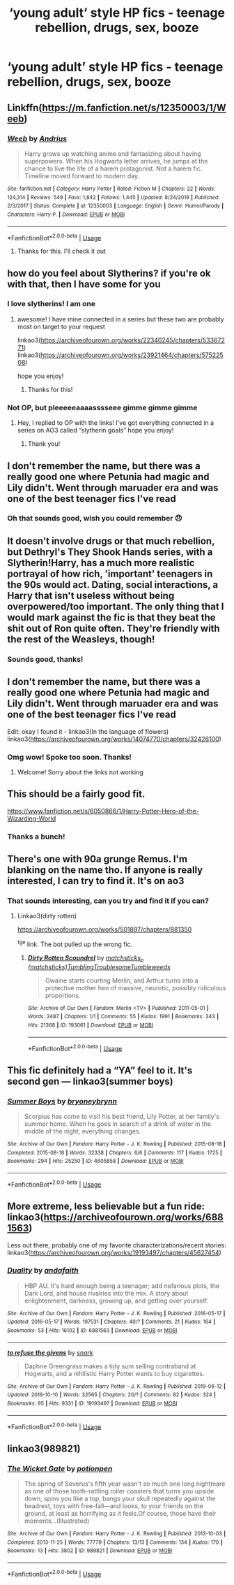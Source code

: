 #+TITLE: ‘young adult’ style HP fics - teenage rebellion, drugs, sex, booze

* ‘young adult’ style HP fics - teenage rebellion, drugs, sex, booze
:PROPERTIES:
:Score: 11
:DateUnix: 1590255054.0
:DateShort: 2020-May-23
:FlairText: Request
:END:

** Linkffn([[https://m.fanfiction.net/s/12350003/1/Weeb]])
:PROPERTIES:
:Author: nousernameslef
:Score: 6
:DateUnix: 1590259500.0
:DateShort: 2020-May-23
:END:

*** [[https://www.fanfiction.net/s/12350003/1/][*/Weeb/*]] by [[https://www.fanfiction.net/u/829951/Andrius][/Andrius/]]

#+begin_quote
  Harry grows up watching anime and fantasizing about having superpowers. When his Hogwarts letter arrives, he jumps at the chance to live the life of a harem protagonist. Not a harem fic. Timeline moved forward to modern day.
#+end_quote

^{/Site/:} ^{fanfiction.net} ^{*|*} ^{/Category/:} ^{Harry} ^{Potter} ^{*|*} ^{/Rated/:} ^{Fiction} ^{M} ^{*|*} ^{/Chapters/:} ^{22} ^{*|*} ^{/Words/:} ^{124,314} ^{*|*} ^{/Reviews/:} ^{549} ^{*|*} ^{/Favs/:} ^{1,842} ^{*|*} ^{/Follows/:} ^{1,445} ^{*|*} ^{/Updated/:} ^{8/24/2019} ^{*|*} ^{/Published/:} ^{2/3/2017} ^{*|*} ^{/Status/:} ^{Complete} ^{*|*} ^{/id/:} ^{12350003} ^{*|*} ^{/Language/:} ^{English} ^{*|*} ^{/Genre/:} ^{Humor/Parody} ^{*|*} ^{/Characters/:} ^{Harry} ^{P.} ^{*|*} ^{/Download/:} ^{[[http://www.ff2ebook.com/old/ffn-bot/index.php?id=12350003&source=ff&filetype=epub][EPUB]]} ^{or} ^{[[http://www.ff2ebook.com/old/ffn-bot/index.php?id=12350003&source=ff&filetype=mobi][MOBI]]}

--------------

*FanfictionBot*^{2.0.0-beta} | [[https://github.com/tusing/reddit-ffn-bot/wiki/Usage][Usage]]
:PROPERTIES:
:Author: FanfictionBot
:Score: 2
:DateUnix: 1590259511.0
:DateShort: 2020-May-23
:END:

**** Thanks for this. I'll check it out
:PROPERTIES:
:Score: 2
:DateUnix: 1590262512.0
:DateShort: 2020-May-24
:END:


** how do you feel about Slytherins? if you're ok with that, then I have some for you
:PROPERTIES:
:Author: quantum_of_flawless
:Score: 3
:DateUnix: 1590260945.0
:DateShort: 2020-May-23
:END:

*** I love slytherins! I am one
:PROPERTIES:
:Score: 2
:DateUnix: 1590262494.0
:DateShort: 2020-May-24
:END:

**** awesome! I have mine connected in a series but these two are probably most on target to your request

linkao3([[https://archiveofourown.org/works/22340245/chapters/53367271]]) linkao3([[https://archiveofourown.org/works/23921464/chapters/57522508]])

hope you enjoy!
:PROPERTIES:
:Author: quantum_of_flawless
:Score: 2
:DateUnix: 1590266253.0
:DateShort: 2020-May-24
:END:

***** Thanks for this!
:PROPERTIES:
:Score: 1
:DateUnix: 1590268849.0
:DateShort: 2020-May-24
:END:


*** Not OP, but pleeeeeaaaasssseee gimme gimme gimme
:PROPERTIES:
:Author: TheSpicyTriangle
:Score: 1
:DateUnix: 1590266155.0
:DateShort: 2020-May-24
:END:

**** Hey, I replied to OP with the links! I've got everything connected in a series on AO3 called “slytherin goals” hope you enjoy!
:PROPERTIES:
:Author: quantum_of_flawless
:Score: 1
:DateUnix: 1590266331.0
:DateShort: 2020-May-24
:END:

***** Thank you!
:PROPERTIES:
:Author: TheSpicyTriangle
:Score: 1
:DateUnix: 1590266350.0
:DateShort: 2020-May-24
:END:


** I don't remember the name, but there was a really good one where Petunia had magic and Lily didn't. Went through maruader era and was one of the best teenager fics I've read
:PROPERTIES:
:Author: relationshipsbyebye
:Score: 2
:DateUnix: 1590270674.0
:DateShort: 2020-May-24
:END:

*** Oh that sounds good, wish you could remember 😞
:PROPERTIES:
:Score: 1
:DateUnix: 1590272880.0
:DateShort: 2020-May-24
:END:


** It doesn't involve drugs or that much rebellion, but Dethryl's They Shook Hands series, with a Slytherin!Harry, has a much more realistic portrayal of how rich, 'important' teenagers in the 90s would act. Dating, social interactions, a Harry that isn't useless without being overpowered/too important. The only thing that I would mark against the fic is that they beat the shit out of Ron quite often. They're friendly with the rest of the Weasleys, though!
:PROPERTIES:
:Author: Myreque_BTW
:Score: 2
:DateUnix: 1590418190.0
:DateShort: 2020-May-25
:END:

*** Sounds good, thanks!
:PROPERTIES:
:Score: 1
:DateUnix: 1590435485.0
:DateShort: 2020-May-26
:END:


** I don't remember the name, but there was a really good one where Petunia had magic and Lily didn't. Went through maruader era and was one of the best teenager fics I've read

Edit: okay I found it - linkao3(In the language of flowers) linkao3([[https://archiveofourown.org/works/14074770/chapters/32426100]])
:PROPERTIES:
:Author: relationshipsbyebye
:Score: 1
:DateUnix: 1590270751.0
:DateShort: 2020-May-24
:END:

*** Omg wow! Spoke too soon. Thanks!
:PROPERTIES:
:Score: 1
:DateUnix: 1590272905.0
:DateShort: 2020-May-24
:END:

**** Welcome! Sorry about the links not working
:PROPERTIES:
:Author: relationshipsbyebye
:Score: 2
:DateUnix: 1590273480.0
:DateShort: 2020-May-24
:END:


** This should be a fairly good fit.

[[https://www.fanfiction.net/s/6050866/1/Harry-Potter-Hero-of-the-Wizarding-World]]
:PROPERTIES:
:Author: rek-lama
:Score: 1
:DateUnix: 1590273287.0
:DateShort: 2020-May-24
:END:

*** Thanks a bunch!
:PROPERTIES:
:Score: 1
:DateUnix: 1590276419.0
:DateShort: 2020-May-24
:END:


** There's one with 90a grunge Remus. I'm blanking on the name tho. If anyone is really interested, I can try to find it. It's on ao3
:PROPERTIES:
:Author: bluuepigeon
:Score: 1
:DateUnix: 1590289009.0
:DateShort: 2020-May-24
:END:

*** That sounds interesting, can you try and find it if you can?
:PROPERTIES:
:Score: 1
:DateUnix: 1590308039.0
:DateShort: 2020-May-24
:END:

**** Linkao3(dirty rotten)

[[https://archiveofourown.org/works/501897/chapters/881350]]

^{tge} link. The bot pulled up the wrong fic.
:PROPERTIES:
:Author: bluuepigeon
:Score: 1
:DateUnix: 1590308888.0
:DateShort: 2020-May-24
:END:

***** [[https://archiveofourown.org/works/193061][*/Dirty Rotten Scoundrel/*]] by [[https://www.archiveofourown.org/users/matchsticks/pseuds/matchsticks_p/users/TumblingTroublesomeTumbleweeds/pseuds/TumblingTroublesomeTumbleweeds][/matchsticks_p (matchsticks)TumblingTroublesomeTumbleweeds/]]

#+begin_quote
  Gwaine starts courting Merlin, and Arthur turns into a protective mother hen of massive, neurotic, possibly ridiculous proportions.
#+end_quote

^{/Site/:} ^{Archive} ^{of} ^{Our} ^{Own} ^{*|*} ^{/Fandom/:} ^{Merlin} ^{<TV>} ^{*|*} ^{/Published/:} ^{2011-05-01} ^{*|*} ^{/Words/:} ^{2487} ^{*|*} ^{/Chapters/:} ^{1/1} ^{*|*} ^{/Comments/:} ^{55} ^{*|*} ^{/Kudos/:} ^{1991} ^{*|*} ^{/Bookmarks/:} ^{343} ^{*|*} ^{/Hits/:} ^{21368} ^{*|*} ^{/ID/:} ^{193061} ^{*|*} ^{/Download/:} ^{[[https://archiveofourown.org/downloads/193061/Dirty%20Rotten%20Scoundrel.epub?updated_at=1387597096][EPUB]]} ^{or} ^{[[https://archiveofourown.org/downloads/193061/Dirty%20Rotten%20Scoundrel.mobi?updated_at=1387597096][MOBI]]}

--------------

*FanfictionBot*^{2.0.0-beta} | [[https://github.com/tusing/reddit-ffn-bot/wiki/Usage][Usage]]
:PROPERTIES:
:Author: FanfictionBot
:Score: 0
:DateUnix: 1590308914.0
:DateShort: 2020-May-24
:END:


** This fic definitely had a “YA” feel to it. It's second gen --- linkao3(summer boys)
:PROPERTIES:
:Author: bluuepigeon
:Score: 1
:DateUnix: 1590309085.0
:DateShort: 2020-May-24
:END:

*** [[https://archiveofourown.org/works/4605858][*/Summer Boys/*]] by [[https://www.archiveofourown.org/users/bryoneybrynn/pseuds/bryoneybrynn][/bryoneybrynn/]]

#+begin_quote
  Scorpius has come to visit his best friend, Lily Potter, at her family's summer home. When he goes in search of a drink of water in the middle of the night, everything changes.
#+end_quote

^{/Site/:} ^{Archive} ^{of} ^{Our} ^{Own} ^{*|*} ^{/Fandom/:} ^{Harry} ^{Potter} ^{-} ^{J.} ^{K.} ^{Rowling} ^{*|*} ^{/Published/:} ^{2015-08-18} ^{*|*} ^{/Completed/:} ^{2015-08-18} ^{*|*} ^{/Words/:} ^{32338} ^{*|*} ^{/Chapters/:} ^{6/6} ^{*|*} ^{/Comments/:} ^{117} ^{*|*} ^{/Kudos/:} ^{1725} ^{*|*} ^{/Bookmarks/:} ^{294} ^{*|*} ^{/Hits/:} ^{25250} ^{*|*} ^{/ID/:} ^{4605858} ^{*|*} ^{/Download/:} ^{[[https://archiveofourown.org/downloads/4605858/Summer%20Boys.epub?updated_at=1439946392][EPUB]]} ^{or} ^{[[https://archiveofourown.org/downloads/4605858/Summer%20Boys.mobi?updated_at=1439946392][MOBI]]}

--------------

*FanfictionBot*^{2.0.0-beta} | [[https://github.com/tusing/reddit-ffn-bot/wiki/Usage][Usage]]
:PROPERTIES:
:Author: FanfictionBot
:Score: 1
:DateUnix: 1590309104.0
:DateShort: 2020-May-24
:END:


** More extreme, less believable but a fun ride: linkao3([[https://archiveofourown.org/works/6881563]])

Less out there, probably one of my favorite characterizations/recent stories: linkao3([[https://archiveofourown.org/works/19193497/chapters/45627454]])
:PROPERTIES:
:Author: airwtw
:Score: 1
:DateUnix: 1590309181.0
:DateShort: 2020-May-24
:END:

*** [[https://archiveofourown.org/works/6881563][*/Duality/*]] by [[https://www.archiveofourown.org/users/andafaith/pseuds/andafaith][/andafaith/]]

#+begin_quote
  HBP AU. It's hard enough being a teenager; add nefarious plots, the Dark Lord, and house rivalries into the mix. A story about enlightenment, darkness, growing up, and getting over yourself.
#+end_quote

^{/Site/:} ^{Archive} ^{of} ^{Our} ^{Own} ^{*|*} ^{/Fandom/:} ^{Harry} ^{Potter} ^{-} ^{J.} ^{K.} ^{Rowling} ^{*|*} ^{/Published/:} ^{2016-05-17} ^{*|*} ^{/Updated/:} ^{2016-05-17} ^{*|*} ^{/Words/:} ^{197531} ^{*|*} ^{/Chapters/:} ^{40/?} ^{*|*} ^{/Comments/:} ^{21} ^{*|*} ^{/Kudos/:} ^{164} ^{*|*} ^{/Bookmarks/:} ^{53} ^{*|*} ^{/Hits/:} ^{16102} ^{*|*} ^{/ID/:} ^{6881563} ^{*|*} ^{/Download/:} ^{[[https://archiveofourown.org/downloads/6881563/Duality.epub?updated_at=1463488369][EPUB]]} ^{or} ^{[[https://archiveofourown.org/downloads/6881563/Duality.mobi?updated_at=1463488369][MOBI]]}

--------------

[[https://archiveofourown.org/works/19193497][*/to refuse the givens/*]] by [[https://www.archiveofourown.org/users/snark/pseuds/snark][/snark/]]

#+begin_quote
  Daphne Greengrass makes a tidy sum selling contraband at Hogwarts, and a nihilistic Harry Potter wants to buy cigarettes.
#+end_quote

^{/Site/:} ^{Archive} ^{of} ^{Our} ^{Own} ^{*|*} ^{/Fandom/:} ^{Harry} ^{Potter} ^{-} ^{J.} ^{K.} ^{Rowling} ^{*|*} ^{/Published/:} ^{2019-06-12} ^{*|*} ^{/Updated/:} ^{2019-10-10} ^{*|*} ^{/Words/:} ^{32565} ^{*|*} ^{/Chapters/:} ^{20/?} ^{*|*} ^{/Comments/:} ^{82} ^{*|*} ^{/Kudos/:} ^{324} ^{*|*} ^{/Bookmarks/:} ^{95} ^{*|*} ^{/Hits/:} ^{9331} ^{*|*} ^{/ID/:} ^{19193497} ^{*|*} ^{/Download/:} ^{[[https://archiveofourown.org/downloads/19193497/to%20refuse%20the%20givens.epub?updated_at=1570712199][EPUB]]} ^{or} ^{[[https://archiveofourown.org/downloads/19193497/to%20refuse%20the%20givens.mobi?updated_at=1570712199][MOBI]]}

--------------

*FanfictionBot*^{2.0.0-beta} | [[https://github.com/tusing/reddit-ffn-bot/wiki/Usage][Usage]]
:PROPERTIES:
:Author: FanfictionBot
:Score: 2
:DateUnix: 1590309193.0
:DateShort: 2020-May-24
:END:


** linkao3(989821)
:PROPERTIES:
:Author: ThePrimeAnomaly
:Score: 0
:DateUnix: 1590283889.0
:DateShort: 2020-May-24
:END:

*** [[https://archiveofourown.org/works/989821][*/The Wicket Gate/*]] by [[https://www.archiveofourown.org/users/potionpen/pseuds/potionpen][/potionpen/]]

#+begin_quote
  The spring of Severus's fifth year wasn't so much one long nightmare as one of those tooth-rattling roller coasters that turns you upside down, spins you like a top, bangs your skull repeatedly against the headrest, toys with free-fall---and looks, to your friends on the ground, at least as horrifying as it feels.Of course, those have their moments...(Illustrated)
#+end_quote

^{/Site/:} ^{Archive} ^{of} ^{Our} ^{Own} ^{*|*} ^{/Fandom/:} ^{Harry} ^{Potter} ^{-} ^{J.} ^{K.} ^{Rowling} ^{*|*} ^{/Published/:} ^{2013-10-03} ^{*|*} ^{/Completed/:} ^{2013-11-25} ^{*|*} ^{/Words/:} ^{77779} ^{*|*} ^{/Chapters/:} ^{13/13} ^{*|*} ^{/Comments/:} ^{134} ^{*|*} ^{/Kudos/:} ^{170} ^{*|*} ^{/Bookmarks/:} ^{13} ^{*|*} ^{/Hits/:} ^{3802} ^{*|*} ^{/ID/:} ^{989821} ^{*|*} ^{/Download/:} ^{[[https://archiveofourown.org/downloads/989821/The%20Wicket%20Gate.epub?updated_at=1578401778][EPUB]]} ^{or} ^{[[https://archiveofourown.org/downloads/989821/The%20Wicket%20Gate.mobi?updated_at=1578401778][MOBI]]}

--------------

*FanfictionBot*^{2.0.0-beta} | [[https://github.com/tusing/reddit-ffn-bot/wiki/Usage][Usage]]
:PROPERTIES:
:Author: FanfictionBot
:Score: 0
:DateUnix: 1590283902.0
:DateShort: 2020-May-24
:END:
